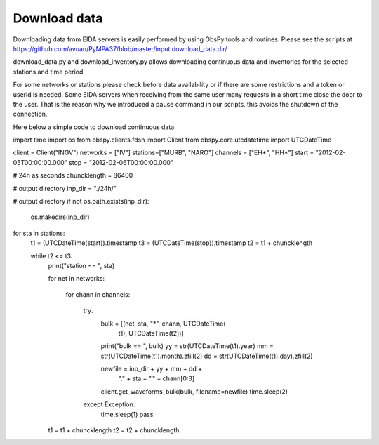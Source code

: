 Download data
*************

Downloading data from EIDA servers is easily performed by using ObsPy tools
and routines. Please see the scripts at https://github.com/avuan/PyMPA37/blob/master/input.download_data.dir/

download_data.py and download_inventory.py allows downloading continuous data and inventories for the selected stations
and time period.

For some networks or stations please check before data availability or if there are some restrictions and a token
or userid is needed. Some EIDA servers when receiving from the same user many requests in a short time
close the door to the user. That is the reason why we introduced a pause command in our scripts, this avoids
the shutdown of the connection.

Here below a simple code to download continuous data:

.. code-block:: python
import time
import os
from obspy.clients.fdsn import Client
from obspy.core.utcdatetime import UTCDateTime

client = Client("INGV")
networks = ["IV"]
stations=["MURB", "NARO"]
channels = ["EH*", "HH*"]
start = "2012-02-05T00:00:00.000"
stop = "2012-02-06T00:00:00.000"

# 24h as seconds
chuncklength = 86400

# output directory
inp_dir = "./24h/"

# output directory
if not os.path.exists(inp_dir):
    os.makedirs(inp_dir)

for sta in stations:
    t1 = (UTCDateTime(start)).timestamp
    t3 = (UTCDateTime(stop)).timestamp
    t2 = t1 + chuncklength

    while t2 <= t3:
        print("station == ", sta)

        for net in networks:

            for chann in channels:

                try:
                    bulk = [(net, sta, "*", chann, UTCDateTime(
                        t1), UTCDateTime(t2))]
                    print("bulk == ", bulk)
                    yy = str(UTCDateTime(t1).year)
                    mm = str(UTCDateTime(t1).month).zfill(2)
                    dd = str(UTCDateTime(t1).day).zfill(2)

                    newfile = inp_dir + yy + mm + dd +\
                        "." + sta + "." + chann[0:3]
                    client.get_waveforms_bulk(bulk, filename=newfile)
                    time.sleep(2)
                except Exception:
                    time.sleep(1)
                    pass

        t1 = t1 + chuncklength
        t2 = t2 + chuncklength